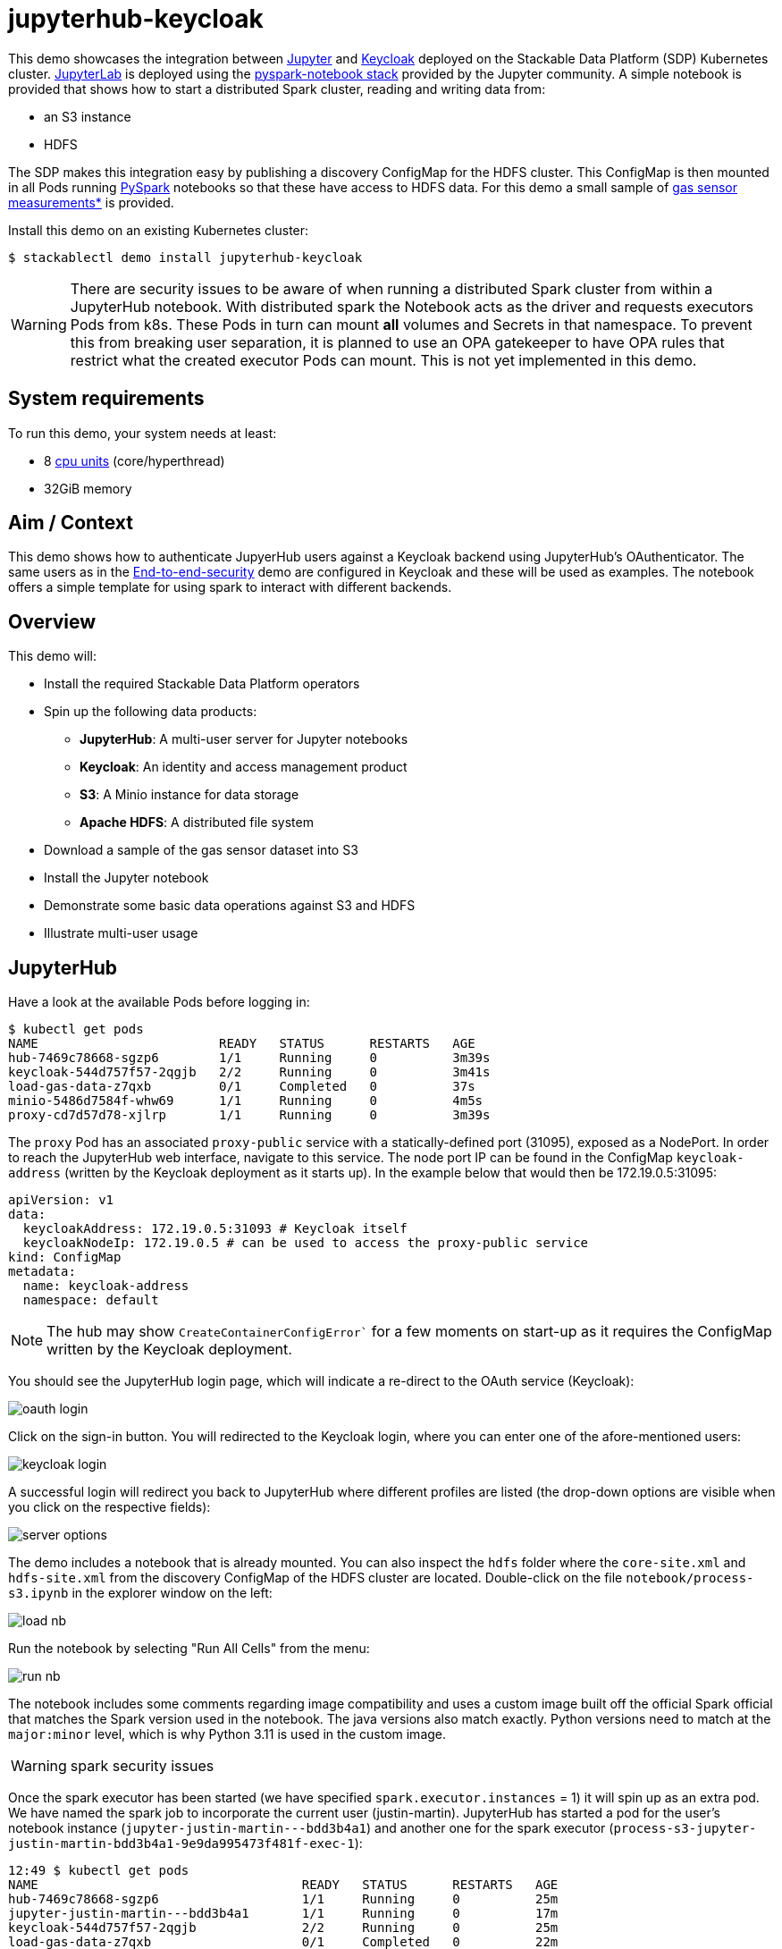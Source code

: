 = jupyterhub-keycloak

:k8s-cpu: https://kubernetes.io/docs/tasks/debug/debug-cluster/resource-metrics-pipeline/#cpu
:spark-pkg: https://spark.apache.org/docs/latest/api/python/user_guide/python_packaging.html
:pyspark: https://spark.apache.org/docs/latest/api/python/getting_started/index.html
:jupyterhub-k8s: https://github.com/jupyterhub/zero-to-jupyterhub-k8s
:jupyterlab: https://jupyterlab.readthedocs.io/en/stable/
:jupyter: https://jupyter.org
:keycloak: https://www.keycloak.org/
:gas-sensor: https://archive.ics.uci.edu/dataset/487/gas+sensor+array+temperature+modulation
:jhub-foundation: https://github.com/jupyter/docker-stacks/blob/main/images/docker-stacks-foundation/Dockerfile#L6
:spark-infra: https://github.com/apache/spark/blob/v3.5.2/dev/infra/Dockerfile

This demo showcases the integration between {jupyter}[Jupyter] and {keycloak}[Keycloak] deployed on the Stackable Data Platform (SDP) Kubernetes cluster.
{jupyterlab}[JupyterLab] is deployed using the {jupyterhub-k8s}[pyspark-notebook stack] provided by the Jupyter community.
A simple notebook is provided that shows how to start a distributed Spark cluster, reading and writing data from:

- an S3 instance
- HDFS

The SDP makes this integration easy by publishing a discovery ConfigMap for the HDFS cluster.
This ConfigMap is then mounted in all Pods running {pyspark}[PySpark] notebooks so that these have access to HDFS data.
For this demo a small sample of {gas-sensor}[gas sensor measurements*] is provided.

Install this demo on an existing Kubernetes cluster:

[source,console]
----
$ stackablectl demo install jupyterhub-keycloak
----

WARNING: There are security issues to be aware of when running a distributed Spark cluster from within a JupyterHub notebook.
With distributed spark the Notebook acts as the driver and requests executors Pods from k8s.
These Pods in turn can mount *all* volumes and Secrets in that namespace.
To prevent this from breaking user separation, it is planned to use an OPA gatekeeper to have OPA rules that restrict what the created executor Pods can mount. This is not yet implemented in this demo.

[#system-requirements]
== System requirements

To run this demo, your system needs at least:

* 8 {k8s-cpu}[cpu units] (core/hyperthread)
* 32GiB memory

== Aim / Context

This demo shows how to authenticate JupyerHub users against a Keycloak backend using JupyterHub's OAuthenticator.
The same users as in the xref:end-to-end-security.adoc[End-to-end-security] demo are configured in Keycloak and these will be used as examples.
The notebook offers a simple template for using spark to interact with different backends.

== Overview

This demo will:

* Install the required Stackable Data Platform operators
* Spin up the following data products:
** *JupyterHub*: A multi-user server for Jupyter notebooks
** *Keycloak*: An identity and access management product
** *S3*: A Minio instance for data storage
** *Apache HDFS*: A distributed file system
* Download a sample of the gas sensor dataset into S3
* Install the Jupyter notebook
* Demonstrate some basic data operations against S3 and HDFS
* Illustrate multi-user usage

== JupyterHub

Have a look at the available Pods before logging in:

[source,console]
----
$ kubectl get pods
NAME                        READY   STATUS      RESTARTS   AGE
hub-7469c78668-sgzp6        1/1     Running     0          3m39s
keycloak-544d757f57-2qgjb   2/2     Running     0          3m41s
load-gas-data-z7qxb         0/1     Completed   0          37s
minio-5486d7584f-whw69      1/1     Running     0          4m5s
proxy-cd7d57d78-xjlrp       1/1     Running     0          3m39s
----

The `proxy` Pod has an associated `proxy-public` service with a statically-defined port (31095), exposed as a NodePort.
In order to reach the JupyterHub web interface, navigate to this service.
The node port IP can be found in the ConfigMap `keycloak-address` (written by the Keycloak deployment as it starts up).
In the example below that would then be 172.19.0.5:31095:

[source,yaml]
----
apiVersion: v1
data:
  keycloakAddress: 172.19.0.5:31093 # Keycloak itself
  keycloakNodeIp: 172.19.0.5 # can be used to access the proxy-public service
kind: ConfigMap
metadata:
  name: keycloak-address
  namespace: default
----

NOTE: The hub may show `CreateContainerConfigError`` for a few moments on start-up as it requires the ConfigMap written by the Keycloak deployment.

You should see the JupyterHub login page, which will indicate a re-direct to the OAuth service (Keycloak):

image::jupyterhub-keycloak/oauth-login.png[]

Click on the sign-in button.
You will redirected to the Keycloak login, where you can enter one of the afore-mentioned users:

image::jupyterhub-keycloak/keycloak-login.png[]

A successful login will redirect you back to JupyterHub where different profiles are listed (the drop-down options are visible when you click on the respective fields):

image::jupyterhub-keycloak/server-options.png[]

The demo includes a notebook that is already mounted.
You can also inspect the `hdfs` folder where the `core-site.xml` and `hdfs-site.xml` from the discovery ConfigMap of the HDFS cluster are located.
Double-click on the file `notebook/process-s3.ipynb` in the explorer window on the left:

image::jupyterhub-keycloak/load-nb.png[]

Run the notebook by selecting "Run All Cells" from the menu:

image::jupyterhub-keycloak/run-nb.png[]

The notebook includes some comments regarding image compatibility and uses a custom image built off the official Spark official that matches the Spark version used in the notebook.
The java versions also match exactly.
Python versions need to match at the `major:minor` level, which is why Python 3.11 is used in the custom image.

WARNING: spark security issues

Once the spark executor has been started (we have specified `spark.executor.instances` = 1) it will spin up as an extra pod.
We have named the spark job to incorporate the current user (justin-martin).
JupyterHub has started a pod for the user's notebook instance (`jupyter-justin-martin---bdd3b4a1`) and another one for the spark executor (`process-s3-jupyter-justin-martin-bdd3b4a1-9e9da995473f481f-exec-1`):

[source,console]
----
12:49 $ kubectl get pods
NAME                                   READY   STATUS      RESTARTS   AGE
hub-7469c78668-sgzp6                   1/1     Running     0          25m
jupyter-justin-martin---bdd3b4a1       1/1     Running     0          17m
keycloak-544d757f57-2qgjb              2/2     Running     0          25m
load-gas-data-z7qxb                    0/1     Completed   0          22m
minio-5486d7584f-whw69                 1/1     Running     0          26m
process-s3-jupyter-justin-martin-...   1/1     Running     0          2m9s
proxy-cd7d57d78-xjlrp                  1/1     Running     0          25m
----

Stop the kernel in the notebook (which will shut down the spark session and thus the executor) and log out as the current user.
Log in now as `daniel.king` and then again `isla.williams` (you may need so do this in a clean browser sessions so that existing login cookies are removed).
This user has been defined as an admin user in the jupyterhub configuration:

[source,yaml]
----
  ...
  hub:
    config:
      Authenticator:
        # don't filter here: delegate to Keycloak
        allow_all: True
        admin_users:
          - isla.williams
  ...
----

You should now see user-specific pods for all three users:


[source,console]
----
16:16 $ kubectl get pods
NAME                               READY   STATUS      RESTARTS   AGE
hub-7666dfd6cf-p52sn               1/1     Running     0          7m30s
jupyter-daniel-king---181a80ce     1/1     Running     0          6m17s
jupyter-isla-williams---14730816   1/1     Running     0          4m50s
jupyter-justin-martin---bdd3b4a1   1/1     Running     0          3h47m
keycloak-544d757f57-2qgjb          2/2     Running     0          3h56m
load-gas-data-z7qxb                0/1     Completed   0          3h53m
minio-5486d7584f-whw69             1/1     Running     0          3h56m
proxy-6c86fb64f7-422d6             1/1     Running     0          7m31s
----

The admin user (`isla.williams`) will also have an extra Admin tab in the JupyterHub console where current users can be managed:

image::jupyterhub-keycloak/admin-tab.png[]

NOTE: if you attempt to re-run the notebook you will need to first remove the `_temporary folders` from the S3 buckets.
These are created by spark jobs and are not removed from the bucket when the job has completed.

*See: Burgués, Javier, Juan Manuel Jiménez-Soto, and Santiago Marco. "Estimation of the limit of detection in semiconductor gas sensors through linearized calibration models." Analytica chimica acta 1013 (2018): 13-25
Burgués, Javier, and Santiago Marco. "Multivariate estimation of the limit of detection by orthogonal partial least squares in temperature-modulated MOX sensors." Analytica chimica acta 1019 (2018): 49-64.
